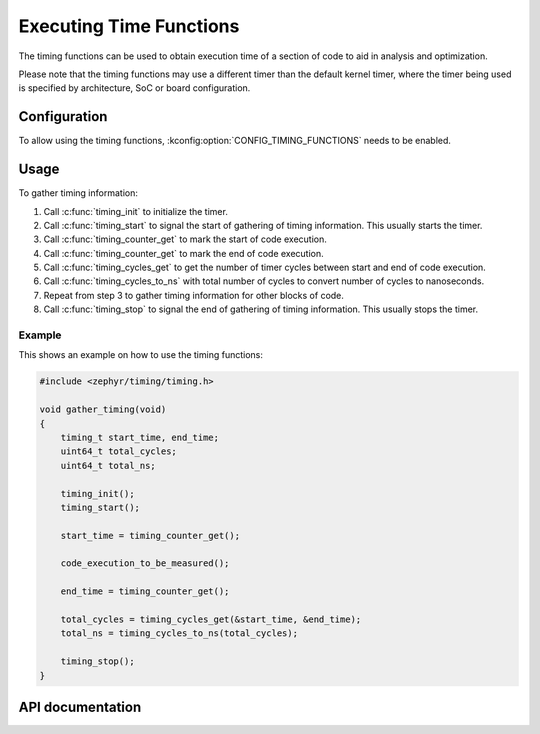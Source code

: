 .. _timing_functions:

Executing Time Functions
########################

The timing functions can be used to obtain execution time of
a section of code to aid in analysis and optimization.

Please note that the timing functions may use a different timer
than the default kernel timer, where the timer being used is
specified by architecture, SoC or board configuration.

Configuration
*************

To allow using the timing functions, :kconfig:option:`CONFIG_TIMING_FUNCTIONS`
needs to be enabled.

Usage
*****

To gather timing information:

1. Call :c:func:`timing_init` to initialize the timer.

2. Call :c:func:`timing_start` to signal the start of gathering of
   timing information. This usually starts the timer.

3. Call :c:func:`timing_counter_get` to mark the start of code
   execution.

4. Call :c:func:`timing_counter_get` to mark the end of code
   execution.

5. Call :c:func:`timing_cycles_get` to get the number of timer cycles
   between start and end of code execution.

6. Call :c:func:`timing_cycles_to_ns` with total number of cycles
   to convert number of cycles to nanoseconds.

7. Repeat from step 3 to gather timing information for other
   blocks of code.

8. Call :c:func:`timing_stop` to signal the end of gathering of
   timing information. This usually stops the timer.

Example
-------

This shows an example on how to use the timing functions:

.. code-block:: c

   #include <zephyr/timing/timing.h>

   void gather_timing(void)
   {
       timing_t start_time, end_time;
       uint64_t total_cycles;
       uint64_t total_ns;

       timing_init();
       timing_start();

       start_time = timing_counter_get();

       code_execution_to_be_measured();

       end_time = timing_counter_get();

       total_cycles = timing_cycles_get(&start_time, &end_time);
       total_ns = timing_cycles_to_ns(total_cycles);

       timing_stop();
   }

API documentation
*****************

